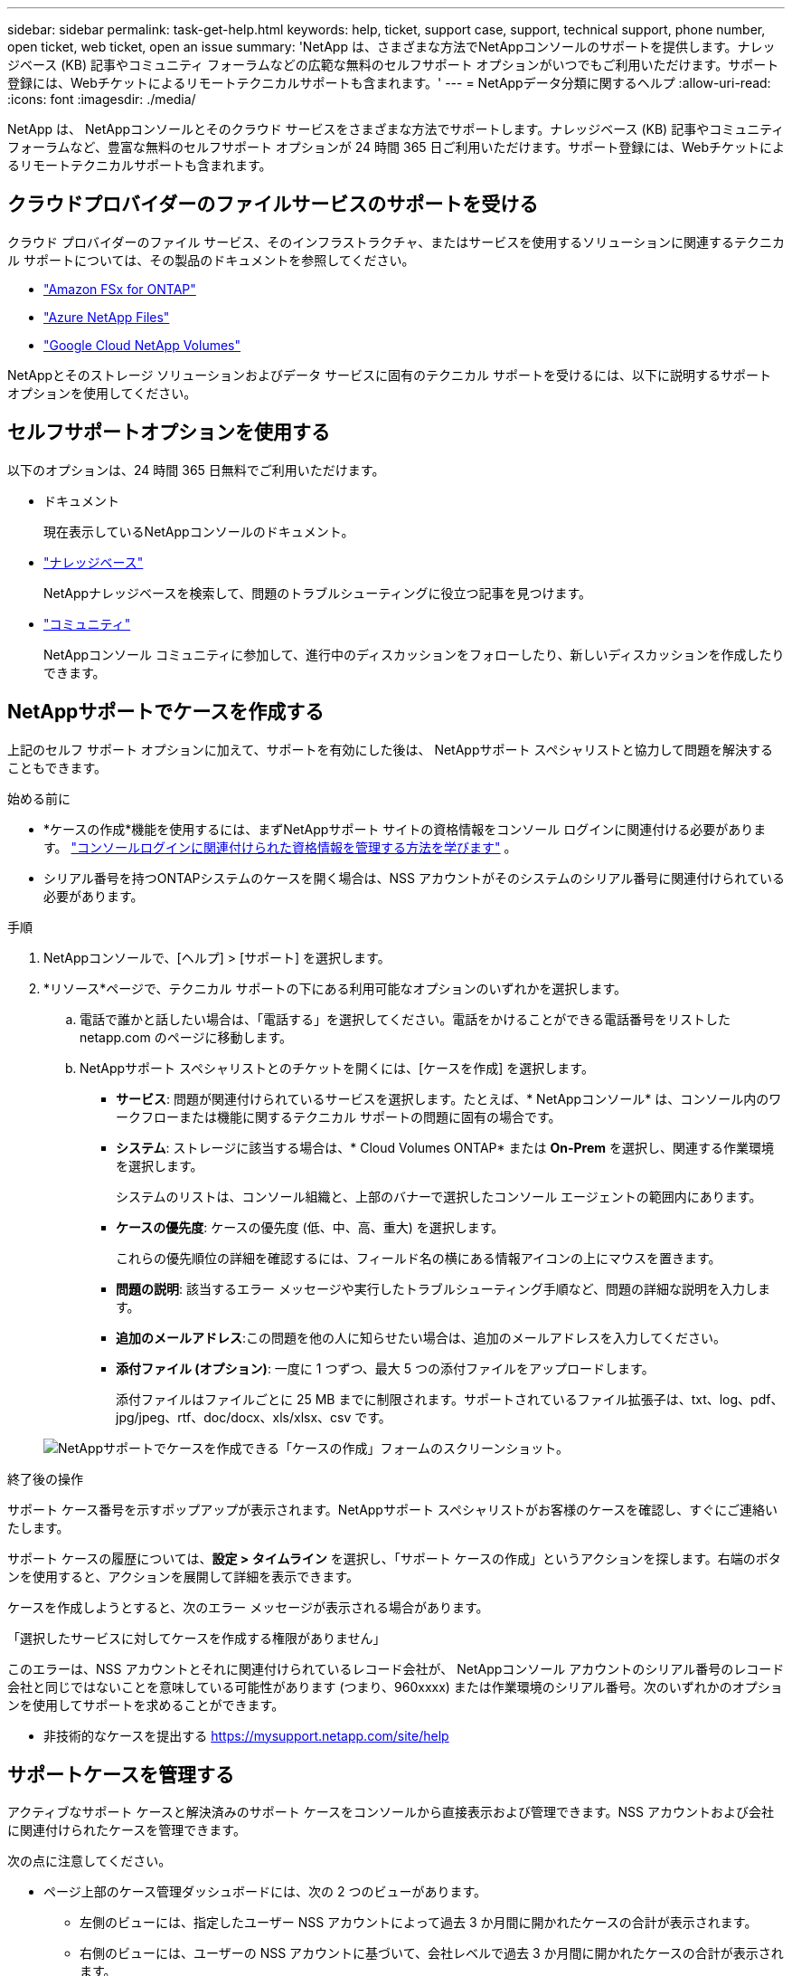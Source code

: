 ---
sidebar: sidebar 
permalink: task-get-help.html 
keywords: help, ticket, support case, support, technical support, phone number, open ticket, web ticket, open an issue 
summary: 'NetApp は、さまざまな方法でNetAppコンソールのサポートを提供します。ナレッジベース (KB) 記事やコミュニティ フォーラムなどの広範な無料のセルフサポート オプションがいつでもご利用いただけます。サポート登録には、Webチケットによるリモートテクニカルサポートも含まれます。' 
---
= NetAppデータ分類に関するヘルプ
:allow-uri-read: 
:icons: font
:imagesdir: ./media/


[role="lead"]
NetApp は、 NetAppコンソールとそのクラウド サービスをさまざまな方法でサポートします。ナレッジベース (KB) 記事やコミュニティ フォーラムなど、豊富な無料のセルフサポート オプションが 24 時間 365 日ご利用いただけます。サポート登録には、Webチケットによるリモートテクニカルサポートも含まれます。



== クラウドプロバイダーのファイルサービスのサポートを受ける

クラウド プロバイダーのファイル サービス、そのインフラストラクチャ、またはサービスを使用するソリューションに関連するテクニカル サポートについては、その製品のドキュメントを参照してください。

* link:https://docs.netapp.com/us-en/storage-management-fsx-ontap/start/concept-fsx-aws.html#getting-help["Amazon FSx for ONTAP"^]
* link:https://docs.netapp.com/us-en/storage-management-azure-netapp-files/concept-azure-netapp-files.html#getting-help["Azure NetApp Files"^]
* link:https://docs.netapp.com/us-en/storage-management-google-cloud-netapp-volumes/concept-gcnv.html#getting-help["Google Cloud NetApp Volumes"^]


NetAppとそのストレージ ソリューションおよびデータ サービスに固有のテクニカル サポートを受けるには、以下に説明するサポート オプションを使用してください。



== セルフサポートオプションを使用する

以下のオプションは、24 時間 365 日無料でご利用いただけます。

* ドキュメント
+
現在表示しているNetAppコンソールのドキュメント。

* https://kb.netapp.com/Cloud/BlueXP["ナレッジベース"^]
+
NetAppナレッジベースを検索して、問題のトラブルシューティングに役立つ記事を見つけます。

* http://community.netapp.com/["コミュニティ"^]
+
NetAppコンソール コミュニティに参加して、進行中のディスカッションをフォローしたり、新しいディスカッションを作成したりできます。





== NetAppサポートでケースを作成する

上記のセルフ サポート オプションに加えて、サポートを有効にした後は、 NetAppサポート スペシャリストと協力して問題を解決することもできます。

.始める前に
* *ケースの作成*機能を使用するには、まずNetAppサポート サイトの資格情報をコンソール ログインに関連付ける必要があります。 https://docs.netapp.com/us-en/bluexp-setup-admin/task-manage-user-credentials.html["コンソールログインに関連付けられた資格情報を管理する方法を学びます"^] 。
* シリアル番号を持つONTAPシステムのケースを開く場合は、NSS アカウントがそのシステムのシリアル番号に関連付けられている必要があります。


.手順
. NetAppコンソールで、[ヘルプ] > [サポート] を選択します。
. *リソース*ページで、テクニカル サポートの下にある利用可能なオプションのいずれかを選択します。
+
.. 電話で誰かと話したい場合は、「電話する」を選択してください。電話をかけることができる電話番号をリストした netapp.com のページに移動します。
.. NetAppサポート スペシャリストとのチケットを開くには、[ケースを作成] を選択します。
+
*** *サービス*: 問題が関連付けられているサービスを選択します。たとえば、* NetAppコンソール* は、コンソール内のワークフローまたは機能に関するテクニカル サポートの問題に固有の場合です。
*** *システム*: ストレージに該当する場合は、* Cloud Volumes ONTAP* または *On-Prem* を選択し、関連する作業環境を選択します。
+
システムのリストは、コンソール組織と、上部のバナーで選択したコンソール エージェントの範囲内にあります。

*** *ケースの優先度*: ケースの優先度 (低、中、高、重大) を選択します。
+
これらの優先順位の詳細を確認するには、フィールド名の横にある情報アイコンの上にマウスを置きます。

*** *問題の説明*: 該当するエラー メッセージや実行したトラブルシューティング手順など、問題の詳細な説明を入力します。
*** *追加のメールアドレス*:この問題を他の人に知らせたい場合は、追加のメールアドレスを入力してください。
*** *添付ファイル (オプション)*: 一度に 1 つずつ、最大 5 つの添付ファイルをアップロードします。
+
添付ファイルはファイルごとに 25 MB までに制限されます。サポートされているファイル拡張子は、txt、log、pdf、jpg/jpeg、rtf、doc/docx、xls/xlsx、csv です。





+
image:https://raw.githubusercontent.com/NetAppDocs/console-family/main/media/screenshot-create-case.png["NetAppサポートでケースを作成できる「ケースの作成」フォームのスクリーンショット。"]



.終了後の操作
サポート ケース番号を示すポップアップが表示されます。NetAppサポート スペシャリストがお客様のケースを確認し、すぐにご連絡いたします。

サポート ケースの履歴については、*設定 > タイムライン* を選択し、「サポート ケースの作成」というアクションを探します。右端のボタンを使用すると、アクションを展開して詳細を表示できます。

ケースを作成しようとすると、次のエラー メッセージが表示される場合があります。

「選択したサービスに対してケースを作成する権限がありません」

このエラーは、NSS アカウントとそれに関連付けられているレコード会社が、 NetAppコンソール アカウントのシリアル番号のレコード会社と同じではないことを意味している可能性があります (つまり、960xxxx) または作業環境のシリアル番号。次のいずれかのオプションを使用してサポートを求めることができます。

* 非技術的なケースを提出する https://mysupport.netapp.com/site/help[]




== サポートケースを管理する

アクティブなサポート ケースと解決済みのサポート ケースをコンソールから直接表示および管理できます。NSS アカウントおよび会社に関連付けられたケースを管理できます。

次の点に注意してください。

* ページ上部のケース管理ダッシュボードには、次の 2 つのビューがあります。
+
** 左側のビューには、指定したユーザー NSS アカウントによって過去 3 か月間に開かれたケースの合計が表示されます。
** 右側のビューには、ユーザーの NSS アカウントに基づいて、会社レベルで過去 3 か月間に開かれたケースの合計が表示されます。


+
表の結果には、選択したビューに関連するケースが反映されます。

* 関心のある列を追加または削除したり、優先度やステータスなどの列の内容をフィルタリングしたりできます。その他の列は並べ替え機能のみを提供します。
+
詳細については、以下の手順をご覧ください。

* ケースごとに、ケースメモを更新したり、まだ「クローズ」または「クローズ保留中」ステータスになっていないケースをクローズしたりする機能を提供します。


.手順
. NetAppコンソールで、[ヘルプ] > [サポート] を選択します。
. *ケース管理*を選択し、プロンプトが表示されたら、NSS アカウントをコンソールに追加します。
+
*ケース管理* ページには、コンソール ユーザー アカウントに関連付けられている NSS アカウントに関連するオープン ケースが表示されます。これは、*NSS 管理* ページの上部に表示される NSS アカウントと同じです。

. 必要に応じて、テーブルに表示される情報を変更します。
+
** *組織のケース*の下で*表示*を選択すると、会社に関連付けられているすべてのケースが表示されます。
** 正確な日付範囲を選択するか、別の期間を選択して日付範囲を変更します。
** 列の内容をフィルタリングします。
** 表に表示される列を変更するには、image:https://raw.githubusercontent.com/NetAppDocs/console-family/main/media/icon-table-columns.png["表に表示されるプラスアイコン"]次に、表示する列を選択します。


. 既存のケースを管理するには、image:https://raw.githubusercontent.com/NetAppDocs/console-family/main/media/icon-table-action.png["表の最後の列に表示される3つの点のアイコン"]利用可能なオプションのいずれかを選択します。
+
** *ケースを表示*: 特定のケースに関する詳細をすべて表示します。
** *ケースノートを更新*: 問題に関する追加の詳細を入力するか、*ファイルのアップロード*を選択して最大 5 つのファイルを添付します。
+
添付ファイルはファイルごとに 25 MB までに制限されます。サポートされているファイル拡張子は、txt、log、pdf、jpg/jpeg、rtf、doc/docx、xls/xlsx、csv です。

** *ケースを閉じる*: ケースを閉じる理由の詳細を入力し、[*ケースを閉じる*] を選択します。



